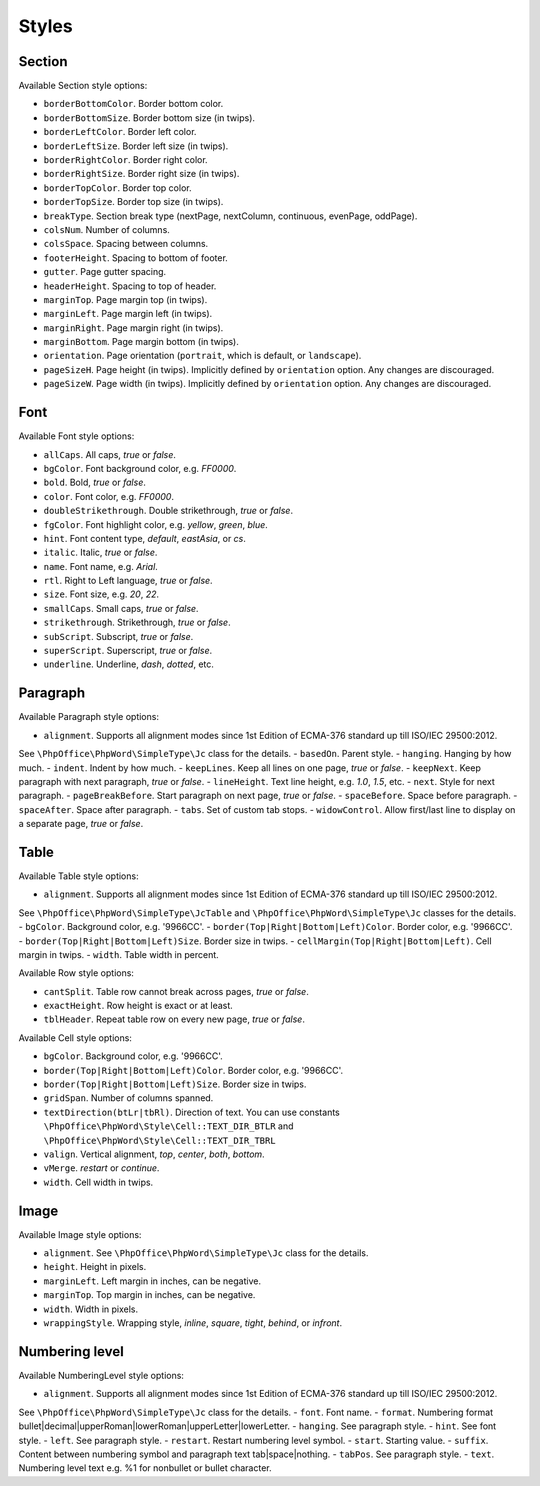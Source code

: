 .. _styles:

Styles
======

.. _section-style:

Section
-------

Available Section style options:

- ``borderBottomColor``. Border bottom color.
- ``borderBottomSize``. Border bottom size (in twips).
- ``borderLeftColor``. Border left color.
- ``borderLeftSize``. Border left size (in twips).
- ``borderRightColor``. Border right color.
- ``borderRightSize``. Border right size (in twips).
- ``borderTopColor``. Border top color.
- ``borderTopSize``. Border top size (in twips).
- ``breakType``. Section break type (nextPage, nextColumn, continuous, evenPage, oddPage).
- ``colsNum``. Number of columns.
- ``colsSpace``. Spacing between columns.
- ``footerHeight``. Spacing to bottom of footer.
- ``gutter``. Page gutter spacing.
- ``headerHeight``. Spacing to top of header.
- ``marginTop``. Page margin top (in twips).
- ``marginLeft``. Page margin left (in twips).
- ``marginRight``. Page margin right (in twips).
- ``marginBottom``. Page margin bottom (in twips).
- ``orientation``. Page orientation (``portrait``, which is default, or ``landscape``).
- ``pageSizeH``. Page height (in twips). Implicitly defined by ``orientation`` option. Any changes are discouraged.
- ``pageSizeW``. Page width (in twips). Implicitly defined by ``orientation`` option. Any changes are discouraged.

.. _font-style:

Font
----

Available Font style options:

- ``allCaps``. All caps, *true* or *false*.
- ``bgColor``. Font background color, e.g. *FF0000*.
- ``bold``. Bold, *true* or *false*.
- ``color``. Font color, e.g. *FF0000*.
- ``doubleStrikethrough``. Double strikethrough, *true* or *false*.
- ``fgColor``. Font highlight color, e.g. *yellow*, *green*, *blue*.
- ``hint``. Font content type, *default*, *eastAsia*, or *cs*.
- ``italic``. Italic, *true* or *false*.
- ``name``. Font name, e.g. *Arial*.
- ``rtl``. Right to Left language, *true* or *false*.
- ``size``. Font size, e.g. *20*, *22*.
- ``smallCaps``. Small caps, *true* or *false*.
- ``strikethrough``. Strikethrough, *true* or *false*.
- ``subScript``. Subscript, *true* or *false*.
- ``superScript``. Superscript, *true* or *false*.
- ``underline``. Underline, *dash*, *dotted*, etc.

.. _paragraph-style:

Paragraph
---------

Available Paragraph style options:

- ``alignment``. Supports all alignment modes since 1st Edition of ECMA-376 standard up till ISO/IEC 29500:2012.
See ``\PhpOffice\PhpWord\SimpleType\Jc`` class for the details.
- ``basedOn``. Parent style.
- ``hanging``. Hanging by how much.
- ``indent``. Indent by how much.
- ``keepLines``. Keep all lines on one page, *true* or *false*.
- ``keepNext``. Keep paragraph with next paragraph, *true* or *false*.
- ``lineHeight``. Text line height, e.g. *1.0*, *1.5*, etc.
- ``next``. Style for next paragraph.
- ``pageBreakBefore``. Start paragraph on next page, *true* or *false*.
- ``spaceBefore``. Space before paragraph.
- ``spaceAfter``. Space after paragraph.
- ``tabs``. Set of custom tab stops.
- ``widowControl``. Allow first/last line to display on a separate page, *true* or *false*.

.. _table-style:

Table
-----

Available Table style options:

- ``alignment``. Supports all alignment modes since 1st Edition of ECMA-376 standard up till ISO/IEC 29500:2012.
See ``\PhpOffice\PhpWord\SimpleType\JcTable`` and ``\PhpOffice\PhpWord\SimpleType\Jc`` classes for the details.
- ``bgColor``. Background color, e.g. '9966CC'.
- ``border(Top|Right|Bottom|Left)Color``. Border color, e.g. '9966CC'.
- ``border(Top|Right|Bottom|Left)Size``. Border size in twips.
- ``cellMargin(Top|Right|Bottom|Left)``. Cell margin in twips.
- ``width``. Table width in percent.

Available Row style options:

- ``cantSplit``. Table row cannot break across pages, *true* or *false*.
- ``exactHeight``. Row height is exact or at least.
- ``tblHeader``. Repeat table row on every new page, *true* or *false*.

Available Cell style options:

- ``bgColor``. Background color, e.g. '9966CC'.
- ``border(Top|Right|Bottom|Left)Color``. Border color, e.g. '9966CC'.
- ``border(Top|Right|Bottom|Left)Size``. Border size in twips.
- ``gridSpan``. Number of columns spanned.
- ``textDirection(btLr|tbRl)``. Direction of text. You can use constants ``\PhpOffice\PhpWord\Style\Cell::TEXT_DIR_BTLR`` and ``\PhpOffice\PhpWord\Style\Cell::TEXT_DIR_TBRL``
- ``valign``. Vertical alignment, *top*, *center*, *both*, *bottom*.
- ``vMerge``. *restart* or *continue*.
- ``width``. Cell width in twips.

.. _image-style:

Image
-----

Available Image style options:

- ``alignment``. See ``\PhpOffice\PhpWord\SimpleType\Jc`` class for the details.
- ``height``. Height in pixels.
- ``marginLeft``. Left margin in inches, can be negative.
- ``marginTop``. Top margin in inches, can be negative.
- ``width``. Width in pixels.
- ``wrappingStyle``. Wrapping style, *inline*, *square*, *tight*, *behind*, or *infront*.

.. _numbering-level-style:

Numbering level
---------------

Available NumberingLevel style options:

- ``alignment``. Supports all alignment modes since 1st Edition of ECMA-376 standard up till ISO/IEC 29500:2012.
See ``\PhpOffice\PhpWord\SimpleType\Jc`` class for the details.
- ``font``. Font name.
- ``format``. Numbering format bullet\|decimal\|upperRoman\|lowerRoman\|upperLetter\|lowerLetter.
- ``hanging``. See paragraph style.
- ``hint``. See font style.
- ``left``. See paragraph style.
- ``restart``. Restart numbering level symbol.
- ``start``. Starting value.
- ``suffix``. Content between numbering symbol and paragraph text tab\|space\|nothing.
- ``tabPos``. See paragraph style.
- ``text``. Numbering level text e.g. %1 for nonbullet or bullet character.
